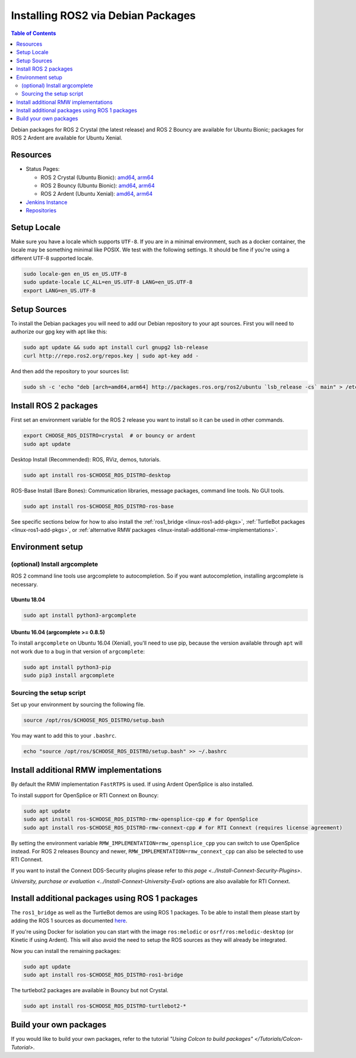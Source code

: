 .. redirect-from::

    Linux-Install-Debians
    Installation/Linux-Install-Debians

Installing ROS2 via Debian Packages
===================================

.. contents:: Table of Contents
   :depth: 2
   :local:

Debian packages for ROS 2 Crystal (the latest release) and ROS 2 Bouncy are available for Ubuntu Bionic; packages for ROS 2 Ardent are available for Ubuntu Xenial.

Resources
---------

* Status Pages:

  * ROS 2 Crystal (Ubuntu Bionic): `amd64 <http://repo.ros2.org/status_page/ros_crystal_default.html>`__\ , `arm64 <http://repo.ros2.org/status_page/ros_crystal_ubv8.html>`__
  * ROS 2 Bouncy (Ubuntu Bionic): `amd64 <http://repo.ros2.org/status_page/ros_bouncy_default.html>`__\ , `arm64 <http://repo.ros2.org/status_page/ros_bouncy_ubv8.html>`__
  * ROS 2 Ardent (Ubuntu Xenial): `amd64 <http://repo.ros2.org/status_page/ros_ardent_default.html>`__\ , `arm64 <http://repo.ros2.org/status_page/ros_ardent_uxv8.html>`__
* `Jenkins Instance <http://build.ros2.org/>`__
* `Repositories <http://repo.ros2.org>`__

.. _linux-install-debians-setup-sources:

Setup Locale
------------
Make sure you have a locale which supports ``UTF-8``.
If you are in a minimal environment, such as a docker container, the locale may be something minimal like POSIX.
We test with the following settings.
It should be fine if you're using a different UTF-8 supported locale.

.. code-block:: bash

   sudo locale-gen en_US en_US.UTF-8
   sudo update-locale LC_ALL=en_US.UTF-8 LANG=en_US.UTF-8
   export LANG=en_US.UTF-8

Setup Sources
-------------

To install the Debian packages you will need to add our Debian repository to your apt sources.
First you will need to authorize our gpg key with apt like this:

.. code-block:: bash

   sudo apt update && sudo apt install curl gnupg2 lsb-release
   curl http://repo.ros2.org/repos.key | sudo apt-key add -

And then add the repository to your sources list:

.. code-block:: bash

   sudo sh -c 'echo "deb [arch=amd64,arm64] http://packages.ros.org/ros2/ubuntu `lsb_release -cs` main" > /etc/apt/sources.list.d/ros2-latest.list'

Install ROS 2 packages
----------------------

First set an environment variable for the ROS 2 release you want to install so it can be used in other commands.

.. code-block:: bash

   export CHOOSE_ROS_DISTRO=crystal  # or bouncy or ardent
   sudo apt update

Desktop Install (Recommended): ROS, RViz, demos, tutorials.

.. code-block:: bash

   sudo apt install ros-$CHOOSE_ROS_DISTRO-desktop

ROS-Base Install (Bare Bones): Communication libraries, message packages, command line tools. No GUI tools.

.. code-block:: bash

   sudo apt install ros-$CHOOSE_ROS_DISTRO-ros-base

See specific sections below for how to also install the :ref:`ros1_bridge <linux-ros1-add-pkgs>`, :ref:`TurtleBot packages <linux-ros1-add-pkgs>`, or :ref:`alternative RMW packages <linux-install-additional-rmw-implementations>`.

Environment setup
-----------------

(optional) Install argcomplete
^^^^^^^^^^^^^^^^^^^^^^^^^^^^^^

ROS 2 command line tools use argcomplete to autocompletion. So if you want autocompletion, installing argcomplete is necessary.

Ubuntu 18.04
~~~~~~~~~~~~

.. code-block:: bash

   sudo apt install python3-argcomplete

Ubuntu 16.04 (argcomplete >= 0.8.5)
~~~~~~~~~~~~~~~~~~~~~~~~~~~~~~~~~~~

To install ``argcomplete`` on Ubuntu 16.04 (Xenial), you'll need to use pip, because the version available through ``apt`` will not work due to a bug in that version of ``argcomplete``:

.. code-block:: bash

   sudo apt install python3-pip
   sudo pip3 install argcomplete

Sourcing the setup script
^^^^^^^^^^^^^^^^^^^^^^^^^

Set up your environment by sourcing the following file.

.. code-block:: bash

   source /opt/ros/$CHOOSE_ROS_DISTRO/setup.bash

You may want to add this to your ``.bashrc``.

.. code-block:: bash

   echo "source /opt/ros/$CHOOSE_ROS_DISTRO/setup.bash" >> ~/.bashrc

.. _linux-install-additional-rmw-implementations:

Install additional RMW implementations
--------------------------------------

By default the RMW implementation ``FastRTPS`` is used.
If using Ardent OpenSplice is also installed.

To install support for OpenSplice or RTI Connext on Bouncy:

.. code-block:: bash

   sudo apt update
   sudo apt install ros-$CHOOSE_ROS_DISTRO-rmw-opensplice-cpp # for OpenSplice
   sudo apt install ros-$CHOOSE_ROS_DISTRO-rmw-connext-cpp # for RTI Connext (requires license agreement)

By setting the environment variable ``RMW_IMPLEMENTATION=rmw_opensplice_cpp`` you can switch to use OpenSplice instead.
For ROS 2 releases Bouncy and newer, ``RMW_IMPLEMENTATION=rmw_connext_cpp`` can also be selected to use RTI Connext.

If you want to install the Connext DDS-Security plugins please refer to `this page <../Install-Connext-Security-Plugins>`.

.. _linux-ros1-add-pkgs:

`University, purchase or evaluation <../Install-Connext-University-Eval>` options are also available for RTI Connext.

Install additional packages using ROS 1 packages
------------------------------------------------

The ``ros1_bridge`` as well as the TurtleBot demos are using ROS 1 packages.
To be able to install them please start by adding the ROS 1 sources as documented `here <http://wiki.ros.org/Installation/Ubuntu?distro=melodic>`__.

If you're using Docker for isolation you can start with the image ``ros:melodic`` or ``osrf/ros:melodic-desktop`` (or Kinetic if using Ardent).
This will also avoid the need to setup the ROS sources as they will already be integrated.

Now you can install the remaining packages:

.. code-block:: bash

   sudo apt update
   sudo apt install ros-$CHOOSE_ROS_DISTRO-ros1-bridge

The turtlebot2 packages are available in Bouncy but not Crystal.

.. code-block:: bash

   sudo apt install ros-$CHOOSE_ROS_DISTRO-turtlebot2-*

Build your own packages
-----------------------

If you would like to build your own packages, refer to the tutorial `"Using Colcon to build packages" </Tutorials/Colcon-Tutorial>`.

